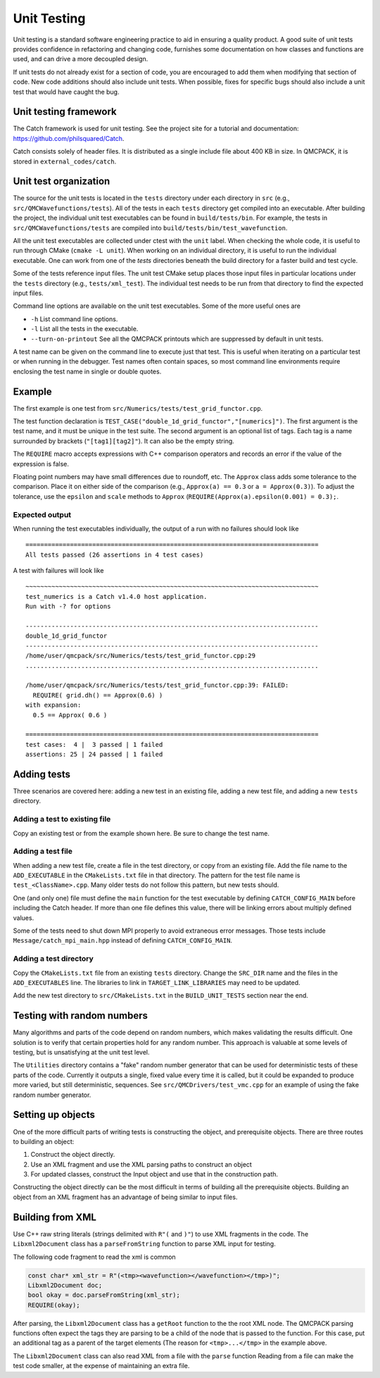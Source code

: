 .. _unit-testing:

Unit Testing
============

Unit testing is a standard software engineering practice to aid in ensuring a quality product. A good suite of unit tests provides confidence in refactoring and changing code, furnishes some documentation on how classes and functions are used, and can drive a more decoupled design.

If unit tests do not already exist for a section of code, you are encouraged to add them when modifying that section of code.  New code additions should also include unit tests.
When possible, fixes for specific bugs should also include a unit test that would have caught the bug.

Unit testing framework
----------------------

The Catch framework is used for unit testing.
See the project site for a tutorial and documentation: https://github.com/philsquared/Catch.

Catch consists solely of header files. It is distributed as a single include file about 400 KB in size.  In QMCPACK, it is stored in ``external_codes/catch``.

Unit test organization
----------------------

The source for the unit tests is located in the ``tests`` directory under each directory in ``src`` (e.g., ``src/QMCWavefunctions/tests``).
All of the tests in each ``tests`` directory get compiled into an executable.
After building the project, the individual unit test executables can be found in ``build/tests/bin``.
For example, the tests in ``src/QMCWavefunctions/tests`` are compiled into ``build/tests/bin/test_wavefunction``.

All the unit test executables are collected under ctest with the ``unit`` label.
When checking the whole code, it is useful to run through CMake (``cmake -L unit``).
When working on an individual directory, it is useful to run the individual executable.
One can work from one of the `tests` directories beneath the build directory for a faster build and test cycle.


Some of the tests reference input files. The unit test CMake setup places those input files in particular locations under the ``tests`` directory (e.g., ``tests/xml_test``).  The individual test needs to be run from that directory to find the expected input files.

Command line options are available on the unit test executables.  Some of the more useful ones are

-  ``-h`` List command line options.

-  ``-l`` List all the tests in the executable.

-  ``--turn-on-printout`` See all the QMCPACK printouts which are suppressed by default in unit tests.

A test name can be given on the command line to execute just that test.  This is useful when iterating
on a particular test or when running in the debugger.   Test names often contain spaces, so most command line environments require enclosing the test name in single or double quotes.

Example
-------

The first example is one test from ``src/Numerics/tests/test_grid_functor.cpp``.

.. code-block::
  :caption: Unit test example using Catch.
  :name: Listing 75

  TEST_CASE("double_1d_grid_functor", "[numerics]")
  {
    LinearGrid<double> grid;
    OneDimGridFunctor<double> f(&grid);

    grid.set(0.0, 1.0, 3);

    REQUIRE(grid.size() == 3);
    REQUIRE(grid.rmin() == 0.0);
    REQUIRE(grid.rmax() == 1.0);
    REQUIRE(grid.dh() == Approx(0.5));
    REQUIRE(grid.dr(1) == Approx(0.5));
  }

The test function declaration is
``TEST_CASE("double_1d_grid_functor","[numerics]")``.
The first argument is the test name, and it must be unique in the test suite.
The second argument is an optional list of tags.  Each tag is a name surrounded by brackets (``"[tag1][tag2]"``).  It can also be the empty string.

The ``REQUIRE`` macro accepts expressions with C++ comparison operators and records an error if the value of the expression is false.

Floating point numbers may have small differences due to roundoff, etc.   The ``Approx`` class adds some tolerance to the comparison.  Place it on either side of the comparison (e.g., ``Approx(a) == 0.3`` or ``a = Approx(0.3)``).   To adjust the tolerance, use the ``epsilon`` and ``scale`` methods to ``Approx`` (``REQUIRE(Approx(a).epsilon(0.001) = 0.3);``.

Expected output
~~~~~~~~~~~~~~~

When running the test executables individually, the output of a run with no failures should look like

::

  ===============================================================================
  All tests passed (26 assertions in 4 test cases)

A test with failures will look like

::

  ~~~~~~~~~~~~~~~~~~~~~~~~~~~~~~~~~~~~~~~~~~~~~~~~~~~~~~~~~~~~~~~~~~~~~~~~~~~~~~~
  test_numerics is a Catch v1.4.0 host application.
  Run with -? for options

  -------------------------------------------------------------------------------
  double_1d_grid_functor
  -------------------------------------------------------------------------------
  /home/user/qmcpack/src/Numerics/tests/test_grid_functor.cpp:29
  ...............................................................................

  /home/user/qmcpack/src/Numerics/tests/test_grid_functor.cpp:39: FAILED:
    REQUIRE( grid.dh() == Approx(0.6) )
  with expansion:
    0.5 == Approx( 0.6 )

  ===============================================================================
  test cases:  4 |  3 passed | 1 failed
  assertions: 25 | 24 passed | 1 failed

Adding tests
------------

Three scenarios are covered here: adding a new test in an existing file, adding a new test file, and adding a new ``tests`` directory.

Adding a test to existing file
~~~~~~~~~~~~~~~~~~~~~~~~~~~~~~

Copy an existing test or from the example shown here.  Be sure to change the test name.

Adding a test file
~~~~~~~~~~~~~~~~~~

When adding a new test file,
create a file in the test directory, or copy from an existing file.  Add the file name to the ``ADD_EXECUTABLE`` in the ``CMakeLists.txt`` file in that directory.
The pattern for the test file name is ``test_<ClassName>.cpp``.  Many older tests do not follow this pattern, but new tests should.

One (and only one) file must define the ``main`` function for the test executable by defining ``CATCH_CONFIG_MAIN`` before including the Catch header.  If more than one file defines this value, there will be linking errors about multiply defined values.

Some of the tests need to shut down MPI properly to avoid extraneous error messages. Those tests include ``Message/catch_mpi_main.hpp`` instead of defining ``CATCH_CONFIG_MAIN``.

Adding a test directory
~~~~~~~~~~~~~~~~~~~~~~~

Copy the ``CMakeLists.txt`` file from an existing ``tests`` directory.
Change the ``SRC_DIR`` name and the  files in the ``ADD_EXECUTABLES`` line.  The libraries to link in ``TARGET_LINK_LIBRARIES`` may need to be updated.

Add the new test directory to ``src/CMakeLists.txt`` in the ``BUILD_UNIT_TESTS`` section near the end.

Testing with random numbers
---------------------------

Many algorithms and parts of the code depend on random numbers, which makes validating the results difficult.
One solution is to verify that certain properties hold for any random number.
This approach is valuable at some levels of testing, but is unsatisfying at the unit test level.

The ``Utilities`` directory contains a "fake" random number generator that can be used for deterministic tests of these parts of the code.
Currently it outputs a single, fixed value every time it is called, but it could be expanded to produce more varied, but still deterministic, sequences.
See ``src/QMCDrivers/test_vmc.cpp`` for an example of using the fake random number generator.

Setting up objects
------------------
One of the more difficult parts of writing tests is constructing the object, and prerequisite objects.
There are three routes to building an object:

1. Construct the object directly.
2. Use an XML fragment and use the XML parsing paths to construct an object
3. For updated classes, construct the Input object and use that in the construction path.


Constructing the object directly can be the most difficult in terms of building all the prerequisite objects.
Building an object from an XML fragment has an advantage of being similar to input files.

Building from XML
-----------------

Use C++ raw string literals (strings delimited with ``R"(`` and ``)"``) to use XML fragments in the code.
The ``Libxml2Document`` class has a ``parseFromString`` function to parse XML input for testing.

The following code fragment to read the xml is common

.. code-block::

  const char* xml_str = R"(<tmp><wavefunction></wavefunction></tmp>)";
  Libxml2Document doc;
  bool okay = doc.parseFromString(xml_str);
  REQUIRE(okay);

After parsing, the ``Libxml2Document`` class has a ``getRoot`` function to the the root XML node.
The QMCPACK parsing functions often expect the tags they are parsing to be a child of the node
that is passed to the function.
For this case, put an additional tag as a parent of the target elements (The reason for ``<tmp>...</tmp>`` in the example above.

The ``Libxml2Document`` class can also read XML from a file with the ``parse`` function
Reading from a file can make the test code smaller, at the expense of maintaining an extra file.
